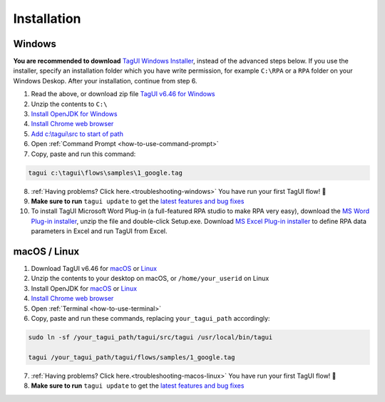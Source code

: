 Installation
===================

Windows
-------------------------------

**You are recommended to download** `TagUI Windows Installer <https://github.com/kelaberetiv/TagUI/releases/download/v6.46.0/TagUI_Windows.exe>`_, instead of the advanced steps below. If you use the installer, specify an installation folder which you have write permission, for example ``C:\RPA`` or a ``RPA`` folder on your Windows Deskop. After your installation, continue from step 6.

1. Read the above, or download zip file `TagUI v6.46 for Windows <https://github.com/kelaberetiv/TagUI/releases/download/v6.46.0/TagUI_Windows.zip>`_

2. Unzip the contents to ``C:\``

3. `Install OpenJDK for Windows <https://corretto.aws/downloads/latest/amazon-corretto-8-x64-windows-jdk.msi>`_

4. `Install Chrome web browser <https://www.google.com/chrome/>`_

5. `Add c:\\tagui\\src to start of path <https://www.c-sharpcorner.com/article/add-a-directory-to-path-environment-variable-in-windows-10/>`_

6. Open :ref:`Command Prompt <how-to-use-command-prompt>`

7. Copy, paste and run this command: 

.. code-block:: bat

    tagui c:\tagui\flows\samples\1_google.tag

8. :ref:`Having problems? Click here.<troubleshooting-windows>` You have run your first TagUI flow! 🎉

9. **Make sure to run** ``tagui update`` to get the `latest features and bug fixes <https://github.com/kelaberetiv/TagUI/issues?q=is%3Aissue+is%3Aopen+in%3Atitle+fixed+OR+done+>`_

10. To install TagUI Microsoft Word Plug-in (a full-featured RPA studio to make RPA very easy), download the `MS Word Plug-in installer <https://github.com/kelaberetiv/TagUI/releases/download/v6.64.0/TagUIWordAddInSetupV3.15.zip>`_, unzip the file and double-click Setup.exe. Download `MS Excel Plug-in installer <https://github.com/kelaberetiv/TagUI/releases/download/v6.64.0/TagUIExcelAddInSetupv3.06.zip>`_ to define RPA data parameters in Excel and run TagUI from Excel.

macOS / Linux
-----------------------------------
1. Download TagUI v6.46 for `macOS <https://github.com/kelaberetiv/TagUI/releases/download/v6.46.0/TagUI_macOS.zip>`_ or `Linux <https://github.com/kelaberetiv/TagUI/releases/download/v6.46.0/TagUI_Linux.zip>`_

2. Unzip the contents to your desktop on macOS, or ``/home/your_userid`` on Linux

3. Install OpenJDK for `macOS <https://corretto.aws/downloads/latest/amazon-corretto-8-x64-macos-jdk.pkg>`_ or `Linux <https://corretto.aws/downloads/latest/amazon-corretto-8-x64-linux-jdk.tar.gz>`_

4. `Install Chrome web browser <https://www.google.com/chrome/>`_

5. Open :ref:`Terminal <how-to-use-terminal>`

6. Copy, paste and run these commands, replacing ``your_tagui_path`` accordingly:

.. code-block:: bash

    sudo ln -sf /your_tagui_path/tagui/src/tagui /usr/local/bin/tagui

    tagui /your_tagui_path/tagui/flows/samples/1_google.tag

7. :ref:`Having problems? Click here.<troubleshooting-macos-linux>` You have run your first TagUI flow! 🎉

8. **Make sure to run** ``tagui update`` to get the `latest features and bug fixes <https://github.com/kelaberetiv/TagUI/issues?q=is%3Aissue+is%3Aopen+in%3Atitle+fixed+OR+done+>`_

